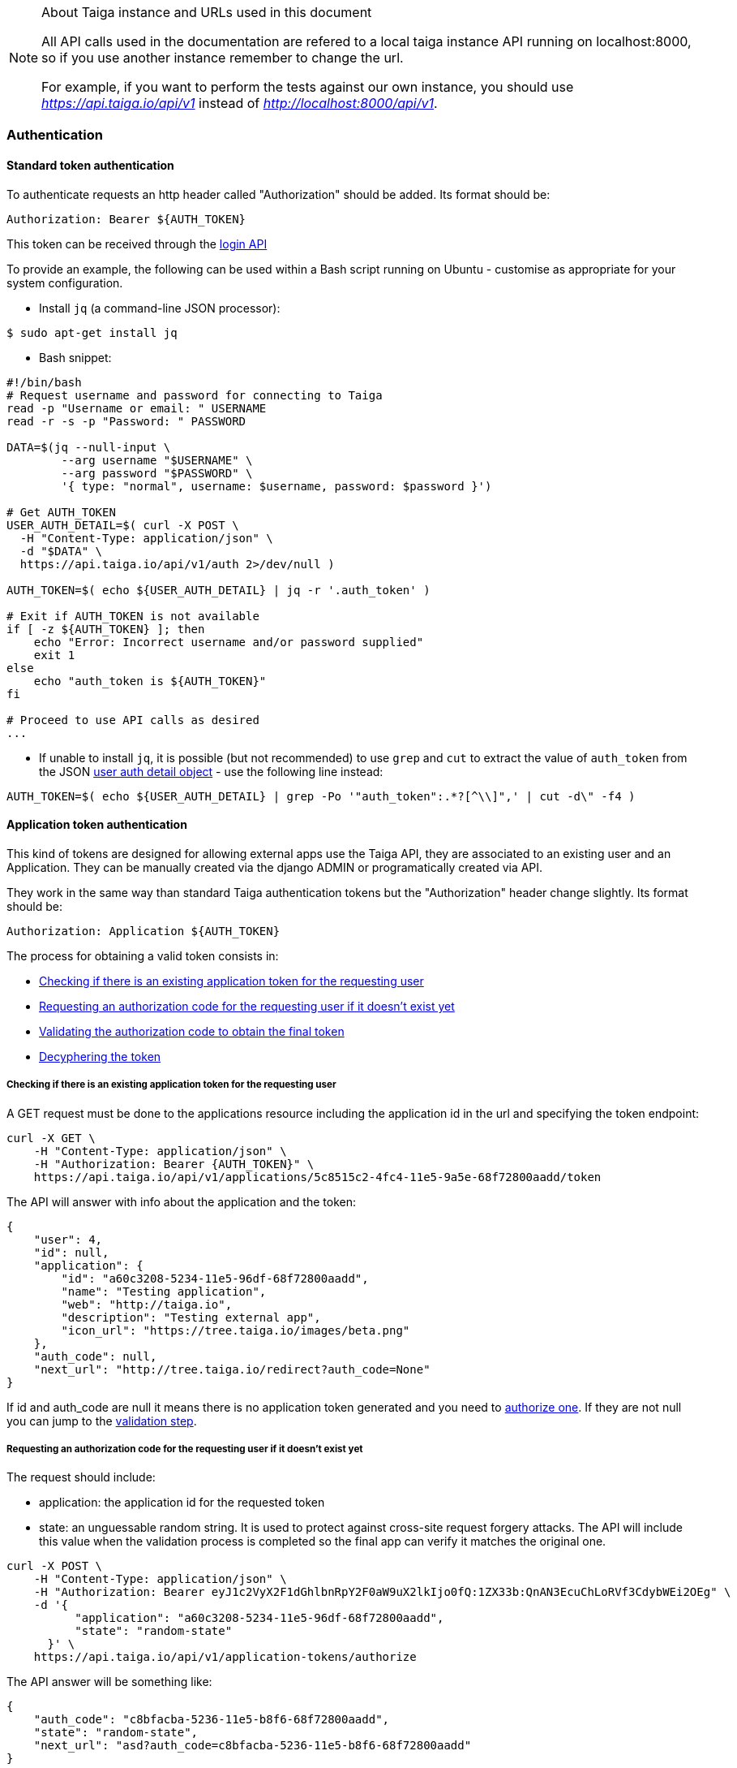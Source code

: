 .About Taiga instance and URLs used in this document
[NOTE]
===============================
All API calls used in the documentation are refered to a local taiga instance API running on localhost:8000,
so if you use another instance remember to change the url.

For example, if you want to perform the tests against our own instance, you should use _https://api.taiga.io/api/v1_
instead of  _http://localhost:8000/api/v1_.
===============================

=== Authentication

==== Standard token authentication

To authenticate requests an http header called "Authorization" should be added. Its format should be:

[source]
----
Authorization: Bearer ${AUTH_TOKEN}
----

This token can be received through the link:#auth-normal-login[login API]

To provide an example, the following can be used within a Bash script running on Ubuntu - customise as appropriate for your system configuration.

- Install `jq` (a command-line JSON processor):

[source,bash]
----
$ sudo apt-get install jq
----

- Bash snippet:

[source,bash]
----
#!/bin/bash
# Request username and password for connecting to Taiga
read -p "Username or email: " USERNAME
read -r -s -p "Password: " PASSWORD

DATA=$(jq --null-input \
        --arg username "$USERNAME" \
        --arg password "$PASSWORD" \
        '{ type: "normal", username: $username, password: $password }')

# Get AUTH_TOKEN
USER_AUTH_DETAIL=$( curl -X POST \
  -H "Content-Type: application/json" \
  -d "$DATA" \
  https://api.taiga.io/api/v1/auth 2>/dev/null )

AUTH_TOKEN=$( echo ${USER_AUTH_DETAIL} | jq -r '.auth_token' )

# Exit if AUTH_TOKEN is not available
if [ -z ${AUTH_TOKEN} ]; then
    echo "Error: Incorrect username and/or password supplied"
    exit 1
else
    echo "auth_token is ${AUTH_TOKEN}"
fi

# Proceed to use API calls as desired
...
----

- If unable to install `jq`, it is possible (but not recommended) to use `grep` and `cut` to extract the value of `auth_token` from the JSON link:#object-auth-user-detail[user auth detail object] - use the following line instead:

[source,bash]
----
AUTH_TOKEN=$( echo ${USER_AUTH_DETAIL} | grep -Po '"auth_token":.*?[^\\]",' | cut -d\" -f4 )
----


==== Application token authentication

This kind of tokens are designed for allowing external apps use the Taiga API, they are associated to an existing user and an Application. They can be manually created via the django ADMIN or programatically created via API.

They work in the same way than standard Taiga authentication tokens but the "Authorization" header change slightly. Its format should be:

[source]
----
Authorization: Application ${AUTH_TOKEN}
----

The process for obtaining a valid token consists in:

- link:#external-app-get-token[Checking if there is an existing application token for the requesting user]
- link:#external-app-authorization[Requesting an authorization code for the requesting user if it doesn't exist yet]
- link:#external-app-validation[Validating the authorization code to obtain the final token]
- link:#external-app-decyphering[Decyphering the token]

[[external-app-get-token]]
===== Checking if there is an existing application token for the requesting user

A GET request must be done to the applications resource including the application id in the url and specifying the token endpoint:

[source,bash]
----
curl -X GET \
    -H "Content-Type: application/json" \
    -H "Authorization: Bearer {AUTH_TOKEN}" \
    https://api.taiga.io/api/v1/applications/5c8515c2-4fc4-11e5-9a5e-68f72800aadd/token
----

The API will answer with info about the application and the token:

[source,json]
----
{
    "user": 4,
    "id": null,
    "application": {
        "id": "a60c3208-5234-11e5-96df-68f72800aadd",
        "name": "Testing application",
        "web": "http://taiga.io",
        "description": "Testing external app",
        "icon_url": "https://tree.taiga.io/images/beta.png"
    },
    "auth_code": null,
    "next_url": "http://tree.taiga.io/redirect?auth_code=None"
}
----

If id and auth_code are null it means there is no application token generated and you need to link:#external-app-authorization[authorize one]. If they are not null you can jump to the link:#external-app-validation[validation step].

[[external-app-authorization]]
===== Requesting an authorization code for the requesting user if it doesn't exist yet

The request should include:

- application: the application id for the requested token
- state: an unguessable random string. It is used to protect against cross-site request forgery attacks. The API will include this value when the validation process is completed so the final app can verify it matches the original one.

[source,bash]
----
curl -X POST \
    -H "Content-Type: application/json" \
    -H "Authorization: Bearer eyJ1c2VyX2F1dGhlbnRpY2F0aW9uX2lkIjo0fQ:1ZX33b:QnAN3EcuChLoRVf3CdybWEi2OEg" \
    -d '{
    	  "application": "a60c3208-5234-11e5-96df-68f72800aadd",
    	  "state": "random-state"
      }' \
    https://api.taiga.io/api/v1/application-tokens/authorize
----

The API answer will be something like:

[source,json]
----
{
    "auth_code": "c8bfacba-5236-11e5-b8f6-68f72800aadd",
    "state": "random-state",
    "next_url": "asd?auth_code=c8bfacba-5236-11e5-b8f6-68f72800aadd"
}
----

The obtained auth_code must be validated as described in the link:#external-app-validation[validation step].

[[external-app-validation]]
===== Validating the authorization code to obtain the final token

Now the external app must validate the auth_code obtained in the previous steps with a request including:

- application: the application id for the requested token
- state: an unguessable random string. It is used to protect against cross-site request forgery attacks. The API will include this value when the validation process is completed so the final app can verify it matches the original one.
- auth_code: the authorization code received on previous the steps.

[source,bash]
----
curl -X POST \
    -H "Content-Type: application/json" \
    -H "Authorization: Bearer eyJ1c2VyX2F1dGhlbnRpY2F0aW9uX2lkIjo0fQ:1ZX33b:QnAN3EcuChLoRVf3CdybWEi2OEg" \
    -d '{
    	  "application": "a60c3208-5234-11e5-96df-68f72800aadd",
    	  "auth_code": "21ce08c4-5237-11e5-a8a3-68f72800aadd",
    	  "state": "random-state"
      }' \
https://api.taiga.io/api/v1/application-tokens/validate
----

The API answer will be something like:

[source,json]
----
{
    "cyphered_token": "eyJlbmMiOiJBMjU2R0NNIiwiYWxnIjoiQTEyOEtXIn0.E-Ee1cRgG0JEd90yJu-Dgl_vwKHTHdPy2YHRbCsMvfiJx0OvR12E8g.kGwJPnWQJecFPEae.ebQtpRNPbKh6FBS-LSUhw1xNARl0Q5loCO4fAk00LHFqcDpAwba7LHeR3MPx9T9LfA.KM-Id_041g8OdWaseGyV8g"
}
----

[[external-app-decyphering]]
===== Decyphering the token

The token is cyphered using JWE with A128KW as algorythm and A256GCM as encryption. Both parts (Taiga and the external application requesting the token) must know about the encryption key used in the process (in Taiga it's an attribute of the application model).

- A python snippet for decyphering the token:

[source,python]
----
from jwkest.jwk import SYMKey
from jwkest.jwe import JWE
key ="this-is-the-secret-key"
cyphered_token="eyJlbmMiOiJBMjU2R0NNIiwiYWxnIjoiQTEyOEtXIn0.H5jWzzXQISSh_QPCO5mWhT0EI9RRV45xA7vbWoxeBIjiCL3qwAmlzg.bBWVKwGTkta5y99c.ArycfFtrlmWgyZ4lwXw_JiSVmkn9YF6Xwlh8nVDku0BLW8kvaxNy3XRbbb17MtZ7mg.pDkpgDwffCyCy4sYNQI6zA"
sym_key = SYMKey(key=key, alg="A128KW")
token=JWE().decrypt(cyphered_token, keys=[sym_key])
print(token)
----

When decyphering it correctly you will obtain a json containing the application token that can be used in the Authorization headers

[source, json]
----
{
    "token": "95db1710-5238-11e5-a86e-68f72800aadd"
}
----


=== OCC - Optimistic concurrency control
In taiga multiple operations can be happening at the same time for an element so every modifying request should include a valid version parameter. You can think about two different users updating the same user story, there are two possible scenarios here:

- They are updating the same attributes on the element. In this situation the API will accept the first request and deny the second one because the version parameter will be considered as invalid.
- They are updating different attributes on the element. In this situation the API is smart enough for accepting both requests, the second one would have an invalid version but the changes are not affecting modified attributes so they can be applied safely

The version parameter is considered valid if it contains the current version for the element, it will be incremented automatically if the modification is successful.

=== Pagination
By default the API will always return paginated results and includes the following headers in the response:

- x-paginated: boolean indicating if pagination is being used for the request
- x-paginated-by: number of results per page
- x-pagination-count: total number of results
- x-pagination-current: current page
- x-pagination-next: next results
- x-pagination-prev: previous results

*Disabling pagination* can be accomplished by setting an extra http header:

[source]
----
x-disable-pagination: True
----

=== Internationalization
The API returns some content translated, you can specify the language with an extra http header:

[source]
----
Accept-Language: {LanguageId}
----

The LanguageId can be chosen from the value list of available languages. You can get them using the link:#locales[locales API].


=== Throttling

If the api is configured with throttling you have to take care on responses
with 429 (Too many requests) status code, that mean you reach the throttling
limit.

=== Read only fields

All the fields ending in _extra_info (assigned_to_extra_info, is_private_extra_info, owner_extra_info, project_extra_info, status_extra_info, status_extra_info, user_story_extra_info...) are read only fields
